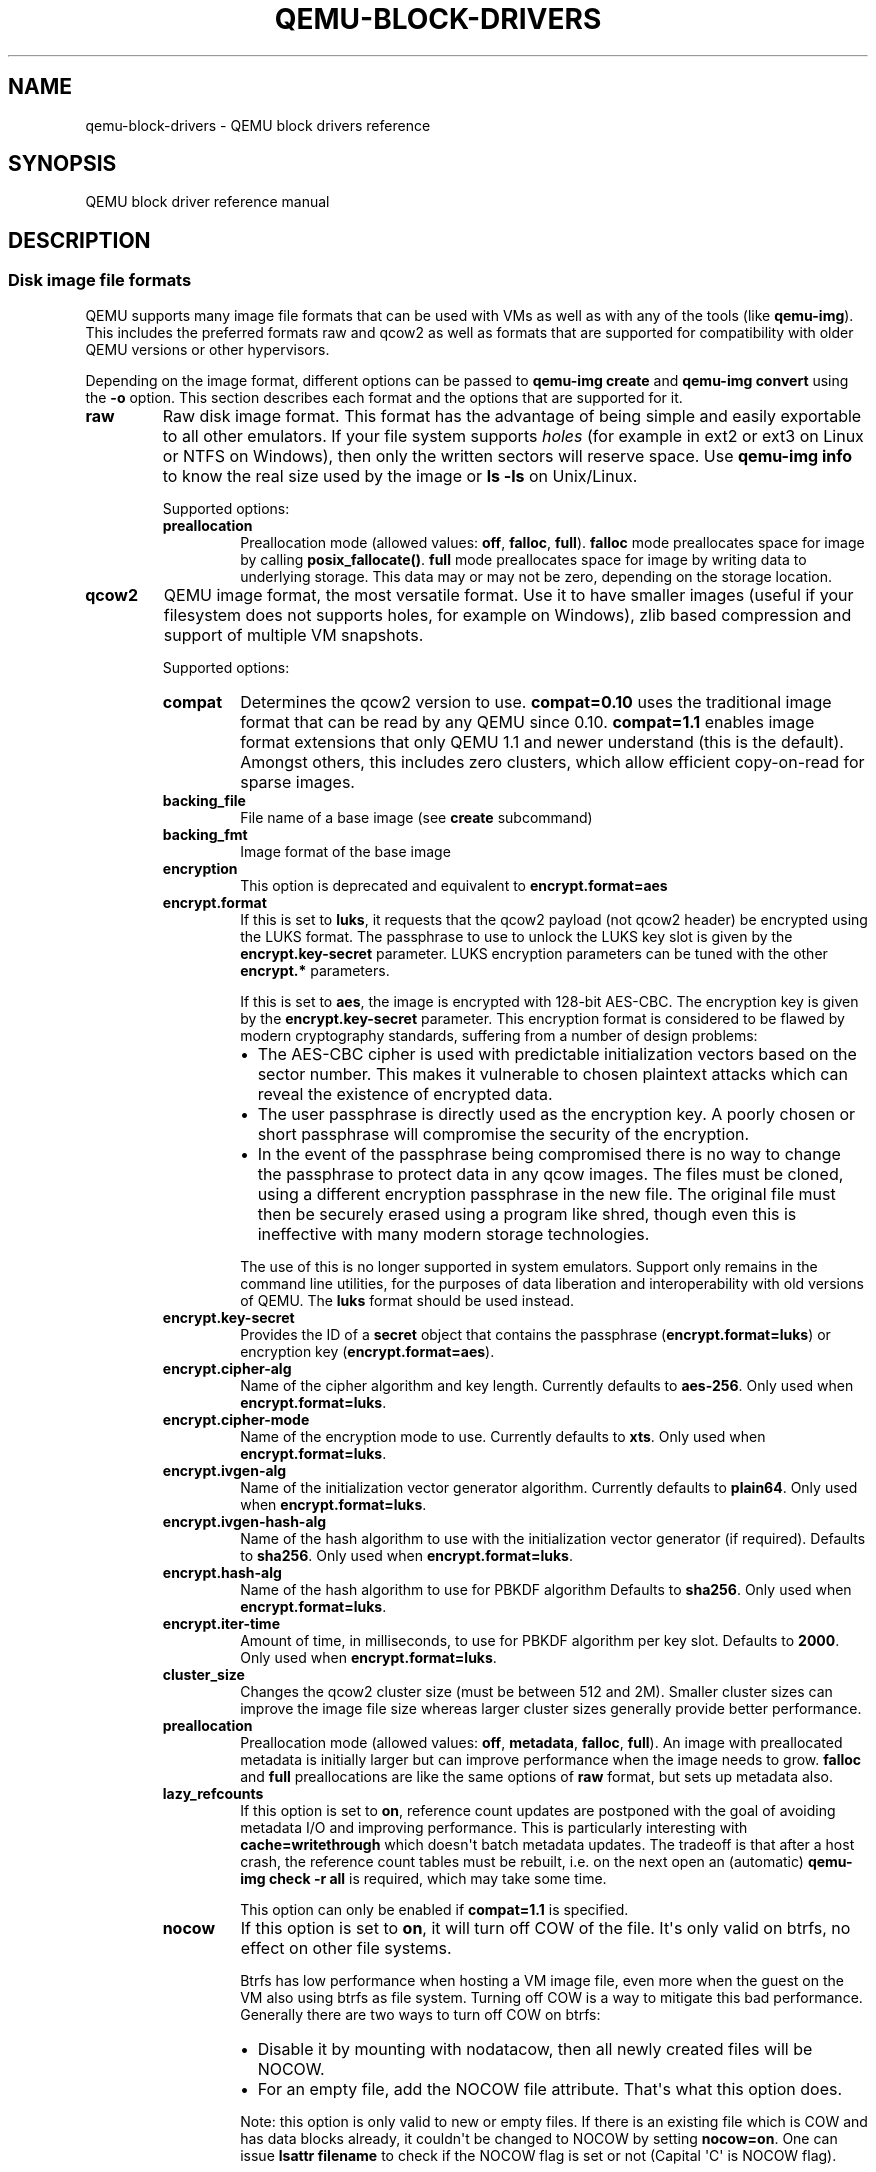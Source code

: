 .\" Man page generated from reStructuredText.
.
.TH "QEMU-BLOCK-DRIVERS" "7" "May 05, 2021" "6.0.0" "QEMU"
.SH NAME
qemu-block-drivers \- QEMU block drivers reference
.
.nr rst2man-indent-level 0
.
.de1 rstReportMargin
\\$1 \\n[an-margin]
level \\n[rst2man-indent-level]
level margin: \\n[rst2man-indent\\n[rst2man-indent-level]]
-
\\n[rst2man-indent0]
\\n[rst2man-indent1]
\\n[rst2man-indent2]
..
.de1 INDENT
.\" .rstReportMargin pre:
. RS \\$1
. nr rst2man-indent\\n[rst2man-indent-level] \\n[an-margin]
. nr rst2man-indent-level +1
.\" .rstReportMargin post:
..
.de UNINDENT
. RE
.\" indent \\n[an-margin]
.\" old: \\n[rst2man-indent\\n[rst2man-indent-level]]
.nr rst2man-indent-level -1
.\" new: \\n[rst2man-indent\\n[rst2man-indent-level]]
.in \\n[rst2man-indent\\n[rst2man-indent-level]]u
..
.SH SYNOPSIS
.sp
QEMU block driver reference manual
.SH DESCRIPTION
.SS Disk image file formats
.sp
QEMU supports many image file formats that can be used with VMs as well as with
any of the tools (like \fBqemu\-img\fP). This includes the preferred formats
raw and qcow2 as well as formats that are supported for compatibility with
older QEMU versions or other hypervisors.
.sp
Depending on the image format, different options can be passed to
\fBqemu\-img create\fP and \fBqemu\-img convert\fP using the \fB\-o\fP option.
This section describes each format and the options that are supported for it.
.INDENT 0.0
.TP
.B raw
Raw disk image format. This format has the advantage of
being simple and easily exportable to all other emulators. If your
file system supports \fIholes\fP (for example in ext2 or ext3 on
Linux or NTFS on Windows), then only the written sectors will reserve
space. Use \fBqemu\-img info\fP to know the real size used by the
image or \fBls \-ls\fP on Unix/Linux.
.sp
Supported options:
.INDENT 7.0
.TP
.B preallocation
Preallocation mode (allowed values: \fBoff\fP, \fBfalloc\fP,
\fBfull\fP). \fBfalloc\fP mode preallocates space for image by
calling \fBposix_fallocate()\fP\&. \fBfull\fP mode preallocates space
for image by writing data to underlying storage. This data may or
may not be zero, depending on the storage location.
.UNINDENT
.UNINDENT
.INDENT 0.0
.TP
.B qcow2
QEMU image format, the most versatile format. Use it to have smaller
images (useful if your filesystem does not supports holes, for example
on Windows), zlib based compression and support of multiple VM
snapshots.
.sp
Supported options:
.INDENT 7.0
.TP
.B compat
Determines the qcow2 version to use. \fBcompat=0.10\fP uses the
traditional image format that can be read by any QEMU since 0.10.
\fBcompat=1.1\fP enables image format extensions that only QEMU 1.1 and
newer understand (this is the default). Amongst others, this includes
zero clusters, which allow efficient copy\-on\-read for sparse images.
.UNINDENT
.INDENT 7.0
.TP
.B backing_file
File name of a base image (see \fBcreate\fP subcommand)
.UNINDENT
.INDENT 7.0
.TP
.B backing_fmt
Image format of the base image
.UNINDENT
.INDENT 7.0
.TP
.B encryption
This option is deprecated and equivalent to \fBencrypt.format=aes\fP
.UNINDENT
.INDENT 7.0
.TP
.B encrypt.format
If this is set to \fBluks\fP, it requests that the qcow2 payload (not
qcow2 header) be encrypted using the LUKS format. The passphrase to
use to unlock the LUKS key slot is given by the \fBencrypt.key\-secret\fP
parameter. LUKS encryption parameters can be tuned with the other
\fBencrypt.*\fP parameters.
.sp
If this is set to \fBaes\fP, the image is encrypted with 128\-bit AES\-CBC.
The encryption key is given by the \fBencrypt.key\-secret\fP parameter.
This encryption format is considered to be flawed by modern cryptography
standards, suffering from a number of design problems:
.INDENT 7.0
.IP \(bu 2
The AES\-CBC cipher is used with predictable initialization vectors based
on the sector number. This makes it vulnerable to chosen plaintext attacks
which can reveal the existence of encrypted data.
.IP \(bu 2
The user passphrase is directly used as the encryption key. A poorly
chosen or short passphrase will compromise the security of the encryption.
.IP \(bu 2
In the event of the passphrase being compromised there is no way to
change the passphrase to protect data in any qcow images. The files must
be cloned, using a different encryption passphrase in the new file. The
original file must then be securely erased using a program like shred,
though even this is ineffective with many modern storage technologies.
.UNINDENT
.sp
The use of this is no longer supported in system emulators. Support only
remains in the command line utilities, for the purposes of data liberation
and interoperability with old versions of QEMU. The \fBluks\fP format
should be used instead.
.UNINDENT
.INDENT 7.0
.TP
.B encrypt.key\-secret
Provides the ID of a \fBsecret\fP object that contains the passphrase
(\fBencrypt.format=luks\fP) or encryption key (\fBencrypt.format=aes\fP).
.UNINDENT
.INDENT 7.0
.TP
.B encrypt.cipher\-alg
Name of the cipher algorithm and key length. Currently defaults
to \fBaes\-256\fP\&. Only used when \fBencrypt.format=luks\fP\&.
.UNINDENT
.INDENT 7.0
.TP
.B encrypt.cipher\-mode
Name of the encryption mode to use. Currently defaults to \fBxts\fP\&.
Only used when \fBencrypt.format=luks\fP\&.
.UNINDENT
.INDENT 7.0
.TP
.B encrypt.ivgen\-alg
Name of the initialization vector generator algorithm. Currently defaults
to \fBplain64\fP\&. Only used when \fBencrypt.format=luks\fP\&.
.UNINDENT
.INDENT 7.0
.TP
.B encrypt.ivgen\-hash\-alg
Name of the hash algorithm to use with the initialization vector generator
(if required). Defaults to \fBsha256\fP\&. Only used when \fBencrypt.format=luks\fP\&.
.UNINDENT
.INDENT 7.0
.TP
.B encrypt.hash\-alg
Name of the hash algorithm to use for PBKDF algorithm
Defaults to \fBsha256\fP\&. Only used when \fBencrypt.format=luks\fP\&.
.UNINDENT
.INDENT 7.0
.TP
.B encrypt.iter\-time
Amount of time, in milliseconds, to use for PBKDF algorithm per key slot.
Defaults to \fB2000\fP\&. Only used when \fBencrypt.format=luks\fP\&.
.UNINDENT
.INDENT 7.0
.TP
.B cluster_size
Changes the qcow2 cluster size (must be between 512 and 2M). Smaller cluster
sizes can improve the image file size whereas larger cluster sizes generally
provide better performance.
.UNINDENT
.INDENT 7.0
.TP
.B preallocation
Preallocation mode (allowed values: \fBoff\fP, \fBmetadata\fP, \fBfalloc\fP,
\fBfull\fP). An image with preallocated metadata is initially larger but can
improve performance when the image needs to grow. \fBfalloc\fP and \fBfull\fP
preallocations are like the same options of \fBraw\fP format, but sets up
metadata also.
.UNINDENT
.INDENT 7.0
.TP
.B lazy_refcounts
If this option is set to \fBon\fP, reference count updates are postponed with
the goal of avoiding metadata I/O and improving performance. This is
particularly interesting with \fBcache=writethrough\fP which doesn\(aqt batch
metadata updates. The tradeoff is that after a host crash, the reference count
tables must be rebuilt, i.e. on the next open an (automatic) \fBqemu\-img
check \-r all\fP is required, which may take some time.
.sp
This option can only be enabled if \fBcompat=1.1\fP is specified.
.UNINDENT
.INDENT 7.0
.TP
.B nocow
If this option is set to \fBon\fP, it will turn off COW of the file. It\(aqs only
valid on btrfs, no effect on other file systems.
.sp
Btrfs has low performance when hosting a VM image file, even more
when the guest on the VM also using btrfs as file system. Turning off
COW is a way to mitigate this bad performance. Generally there are two
ways to turn off COW on btrfs:
.INDENT 7.0
.IP \(bu 2
Disable it by mounting with nodatacow, then all newly created files
will be NOCOW.
.IP \(bu 2
For an empty file, add the NOCOW file attribute. That\(aqs what this
option does.
.UNINDENT
.sp
Note: this option is only valid to new or empty files. If there is
an existing file which is COW and has data blocks already, it couldn\(aqt
be changed to NOCOW by setting \fBnocow=on\fP\&. One can issue \fBlsattr
filename\fP to check if the NOCOW flag is set or not (Capital \(aqC\(aq is
NOCOW flag).
.UNINDENT
.UNINDENT
.INDENT 0.0
.TP
.B qed
Old QEMU image format with support for backing files and compact image files
(when your filesystem or transport medium does not support holes).
.sp
When converting QED images to qcow2, you might want to consider using the
\fBlazy_refcounts=on\fP option to get a more QED\-like behaviour.
.sp
Supported options:
.INDENT 7.0
.TP
.B backing_file
File name of a base image (see \fBcreate\fP subcommand).
.UNINDENT
.INDENT 7.0
.TP
.B backing_fmt
Image file format of backing file (optional).  Useful if the format cannot be
autodetected because it has no header, like some vhd/vpc files.
.UNINDENT
.INDENT 7.0
.TP
.B cluster_size
Changes the cluster size (must be power\-of\-2 between 4K and 64K). Smaller
cluster sizes can improve the image file size whereas larger cluster sizes
generally provide better performance.
.UNINDENT
.INDENT 7.0
.TP
.B table_size
Changes the number of clusters per L1/L2 table (must be
power\-of\-2 between 1 and 16).  There is normally no need to
change this value but this option can between used for
performance benchmarking.
.UNINDENT
.UNINDENT
.INDENT 0.0
.TP
.B qcow
Old QEMU image format with support for backing files, compact image files,
encryption and compression.
.sp
Supported options:
.INDENT 7.0
.INDENT 3.5
.INDENT 0.0
.TP
.B backing_file
File name of a base image (see \fBcreate\fP subcommand)
.UNINDENT
.INDENT 0.0
.TP
.B encryption
This option is deprecated and equivalent to \fBencrypt.format=aes\fP
.UNINDENT
.INDENT 0.0
.TP
.B encrypt.format
If this is set to \fBaes\fP, the image is encrypted with 128\-bit AES\-CBC.
The encryption key is given by the \fBencrypt.key\-secret\fP parameter.
This encryption format is considered to be flawed by modern cryptography
standards, suffering from a number of design problems enumerated previously
against the \fBqcow2\fP image format.
.sp
The use of this is no longer supported in system emulators. Support only
remains in the command line utilities, for the purposes of data liberation
and interoperability with old versions of QEMU.
.sp
Users requiring native encryption should use the \fBqcow2\fP format
instead with \fBencrypt.format=luks\fP\&.
.UNINDENT
.INDENT 0.0
.TP
.B encrypt.key\-secret
Provides the ID of a \fBsecret\fP object that contains the encryption
key (\fBencrypt.format=aes\fP).
.UNINDENT
.UNINDENT
.UNINDENT
.UNINDENT
.INDENT 0.0
.TP
.B luks
LUKS v1 encryption format, compatible with Linux dm\-crypt/cryptsetup
.sp
Supported options:
.INDENT 7.0
.TP
.B key\-secret
Provides the ID of a \fBsecret\fP object that contains the passphrase.
.UNINDENT
.INDENT 7.0
.TP
.B cipher\-alg
Name of the cipher algorithm and key length. Currently defaults
to \fBaes\-256\fP\&.
.UNINDENT
.INDENT 7.0
.TP
.B cipher\-mode
Name of the encryption mode to use. Currently defaults to \fBxts\fP\&.
.UNINDENT
.INDENT 7.0
.TP
.B ivgen\-alg
Name of the initialization vector generator algorithm. Currently defaults
to \fBplain64\fP\&.
.UNINDENT
.INDENT 7.0
.TP
.B ivgen\-hash\-alg
Name of the hash algorithm to use with the initialization vector generator
(if required). Defaults to \fBsha256\fP\&.
.UNINDENT
.INDENT 7.0
.TP
.B hash\-alg
Name of the hash algorithm to use for PBKDF algorithm
Defaults to \fBsha256\fP\&.
.UNINDENT
.INDENT 7.0
.TP
.B iter\-time
Amount of time, in milliseconds, to use for PBKDF algorithm per key slot.
Defaults to \fB2000\fP\&.
.UNINDENT
.UNINDENT
.INDENT 0.0
.TP
.B vdi
VirtualBox 1.1 compatible image format.
.sp
Supported options:
.INDENT 7.0
.TP
.B static
If this option is set to \fBon\fP, the image is created with metadata
preallocation.
.UNINDENT
.UNINDENT
.INDENT 0.0
.TP
.B vmdk
VMware 3 and 4 compatible image format.
.sp
Supported options:
.INDENT 7.0
.TP
.B backing_file
File name of a base image (see \fBcreate\fP subcommand).
.UNINDENT
.INDENT 7.0
.TP
.B compat6
Create a VMDK version 6 image (instead of version 4)
.UNINDENT
.INDENT 7.0
.TP
.B hwversion
Specify vmdk virtual hardware version. Compat6 flag cannot be enabled
if hwversion is specified.
.UNINDENT
.INDENT 7.0
.TP
.B subformat
Specifies which VMDK subformat to use. Valid options are
\fBmonolithicSparse\fP (default),
\fBmonolithicFlat\fP,
\fBtwoGbMaxExtentSparse\fP,
\fBtwoGbMaxExtentFlat\fP and
\fBstreamOptimized\fP\&.
.UNINDENT
.UNINDENT
.INDENT 0.0
.TP
.B vpc
VirtualPC compatible image format (VHD).
.sp
Supported options:
.INDENT 7.0
.TP
.B subformat
Specifies which VHD subformat to use. Valid options are
\fBdynamic\fP (default) and \fBfixed\fP\&.
.UNINDENT
.UNINDENT
.INDENT 0.0
.TP
.B VHDX
Hyper\-V compatible image format (VHDX).
.sp
Supported options:
.INDENT 7.0
.TP
.B subformat
Specifies which VHDX subformat to use. Valid options are
\fBdynamic\fP (default) and \fBfixed\fP\&.
.INDENT 7.0
.TP
.B block_state_zero
Force use of payload blocks of type \(aqZERO\(aq.  Can be set to \fBon\fP (default)
or \fBoff\fP\&.  When set to \fBoff\fP, new blocks will be created as
\fBPAYLOAD_BLOCK_NOT_PRESENT\fP, which means parsers are free to return
arbitrary data for those blocks.  Do not set to \fBoff\fP when using
\fBqemu\-img convert\fP with \fBsubformat=dynamic\fP\&.
.UNINDENT
.INDENT 7.0
.TP
.B block_size
Block size; min 1 MB, max 256 MB.  0 means auto\-calculate based on
image size.
.UNINDENT
.INDENT 7.0
.TP
.B log_size
Log size; min 1 MB.
.UNINDENT
.UNINDENT
.UNINDENT
.SS Read\-only formats
.sp
More disk image file formats are supported in a read\-only mode.
.INDENT 0.0
.TP
.B bochs
Bochs images of \fBgrowing\fP type.
.UNINDENT
.INDENT 0.0
.TP
.B cloop
Linux Compressed Loop image, useful only to reuse directly compressed
CD\-ROM images present for example in the Knoppix CD\-ROMs.
.UNINDENT
.INDENT 0.0
.TP
.B dmg
Apple disk image.
.UNINDENT
.INDENT 0.0
.TP
.B parallels
Parallels disk image format.
.UNINDENT
.SS Using host drives
.sp
In addition to disk image files, QEMU can directly access host
devices. We describe here the usage for QEMU version >= 0.8.3.
.SS Linux
.sp
On Linux, you can directly use the host device filename instead of a
disk image filename provided you have enough privileges to access
it. For example, use \fB/dev/cdrom\fP to access to the CDROM.
.INDENT 0.0
.TP
.B CD
You can specify a CDROM device even if no CDROM is loaded. QEMU has
specific code to detect CDROM insertion or removal. CDROM ejection by
the guest OS is supported. Currently only data CDs are supported.
.TP
.B Floppy
You can specify a floppy device even if no floppy is loaded. Floppy
removal is currently not detected accurately (if you change floppy
without doing floppy access while the floppy is not loaded, the guest
OS will think that the same floppy is loaded).
Use of the host\(aqs floppy device is deprecated, and support for it will
be removed in a future release.
.TP
.B Hard disks
Hard disks can be used. Normally you must specify the whole disk
(\fB/dev/hdb\fP instead of \fB/dev/hdb1\fP) so that the guest OS can
see it as a partitioned disk. WARNING: unless you know what you do, it
is better to only make READ\-ONLY accesses to the hard disk otherwise
you may corrupt your host data (use the \fB\-snapshot\fP command
line option or modify the device permissions accordingly).
.UNINDENT
.SS Windows
.INDENT 0.0
.TP
.B CD
The preferred syntax is the drive letter (e.g. \fBd:\fP). The
alternate syntax \fB\e\e.\ed:\fP is supported. \fB/dev/cdrom\fP is
supported as an alias to the first CDROM drive.
.sp
Currently there is no specific code to handle removable media, so it
is better to use the \fBchange\fP or \fBeject\fP monitor commands to
change or eject media.
.TP
.B Hard disks
Hard disks can be used with the syntax: \fB\e\e.\ePhysicalDriveN\fP
where \fIN\fP is the drive number (0 is the first hard disk).
.sp
WARNING: unless you know what you do, it is better to only make
READ\-ONLY accesses to the hard disk otherwise you may corrupt your
host data (use the \fB\-snapshot\fP command line so that the
modifications are written in a temporary file).
.UNINDENT
.SS Mac OS X
.sp
\fB/dev/cdrom\fP is an alias to the first CDROM.
.sp
Currently there is no specific code to handle removable media, so it
is better to use the \fBchange\fP or \fBeject\fP monitor commands to
change or eject media.
.SS Virtual FAT disk images
.sp
QEMU can automatically create a virtual FAT disk image from a
directory tree. In order to use it, just type:
.INDENT 0.0
.INDENT 3.5
.sp
.nf
.ft C
qemu\-system\-x86_64 linux.img \-hdb fat:/my_directory
.ft P
.fi
.UNINDENT
.UNINDENT
.sp
Then you access access to all the files in the \fB/my_directory\fP
directory without having to copy them in a disk image or to export
them via SAMBA or NFS. The default access is \fIread\-only\fP\&.
.sp
Floppies can be emulated with the \fB:floppy:\fP option:
.INDENT 0.0
.INDENT 3.5
.sp
.nf
.ft C
qemu\-system\-x86_64 linux.img \-fda fat:floppy:/my_directory
.ft P
.fi
.UNINDENT
.UNINDENT
.sp
A read/write support is available for testing (beta stage) with the
\fB:rw:\fP option:
.INDENT 0.0
.INDENT 3.5
.sp
.nf
.ft C
qemu\-system\-x86_64 linux.img \-fda fat:floppy:rw:/my_directory
.ft P
.fi
.UNINDENT
.UNINDENT
.sp
What you should \fInever\fP do:
.INDENT 0.0
.IP \(bu 2
use non\-ASCII filenames
.IP \(bu 2
use "\-snapshot" together with ":rw:"
.IP \(bu 2
expect it to work when loadvm\(aqing
.IP \(bu 2
write to the FAT directory on the host system while accessing it with the guest system
.UNINDENT
.SS NBD access
.sp
QEMU can access directly to block device exported using the Network Block Device
protocol.
.INDENT 0.0
.INDENT 3.5
.sp
.nf
.ft C
qemu\-system\-x86_64 linux.img \-hdb nbd://my_nbd_server.mydomain.org:1024/
.ft P
.fi
.UNINDENT
.UNINDENT
.sp
If the NBD server is located on the same host, you can use an unix socket instead
of an inet socket:
.INDENT 0.0
.INDENT 3.5
.sp
.nf
.ft C
qemu\-system\-x86_64 linux.img \-hdb nbd+unix://?socket=/tmp/my_socket
.ft P
.fi
.UNINDENT
.UNINDENT
.sp
In this case, the block device must be exported using qemu\-nbd:
.INDENT 0.0
.INDENT 3.5
.sp
.nf
.ft C
qemu\-nbd \-\-socket=/tmp/my_socket my_disk.qcow2
.ft P
.fi
.UNINDENT
.UNINDENT
.sp
The use of qemu\-nbd allows sharing of a disk between several guests:
.INDENT 0.0
.INDENT 3.5
.sp
.nf
.ft C
qemu\-nbd \-\-socket=/tmp/my_socket \-\-share=2 my_disk.qcow2
.ft P
.fi
.UNINDENT
.UNINDENT
.sp
and then you can use it with two guests:
.INDENT 0.0
.INDENT 3.5
.sp
.nf
.ft C
qemu\-system\-x86_64 linux1.img \-hdb nbd+unix://?socket=/tmp/my_socket
qemu\-system\-x86_64 linux2.img \-hdb nbd+unix://?socket=/tmp/my_socket
.ft P
.fi
.UNINDENT
.UNINDENT
.sp
If the nbd\-server uses named exports (supported since NBD 2.9.18, or with QEMU\(aqs
own embedded NBD server), you must specify an export name in the URI:
.INDENT 0.0
.INDENT 3.5
.sp
.nf
.ft C
qemu\-system\-x86_64 \-cdrom nbd://localhost/debian\-500\-ppc\-netinst
qemu\-system\-x86_64 \-cdrom nbd://localhost/openSUSE\-11.1\-ppc\-netinst
.ft P
.fi
.UNINDENT
.UNINDENT
.sp
The URI syntax for NBD is supported since QEMU 1.3.  An alternative syntax is
also available.  Here are some example of the older syntax:
.INDENT 0.0
.INDENT 3.5
.sp
.nf
.ft C
qemu\-system\-x86_64 linux.img \-hdb nbd:my_nbd_server.mydomain.org:1024
qemu\-system\-x86_64 linux2.img \-hdb nbd:unix:/tmp/my_socket
qemu\-system\-x86_64 \-cdrom nbd:localhost:10809:exportname=debian\-500\-ppc\-netinst
.ft P
.fi
.UNINDENT
.UNINDENT
.SS Sheepdog disk images
.sp
Sheepdog is a distributed storage system for QEMU.  It provides highly
available block level storage volumes that can be attached to
QEMU\-based virtual machines.
.sp
You can create a Sheepdog disk image with the command:
.INDENT 0.0
.INDENT 3.5
.sp
.nf
.ft C
qemu\-img create sheepdog:///IMAGE SIZE
.ft P
.fi
.UNINDENT
.UNINDENT
.sp
where \fIIMAGE\fP is the Sheepdog image name and \fISIZE\fP is its
size.
.sp
To import the existing \fIFILENAME\fP to Sheepdog, you can use a
convert command.
.INDENT 0.0
.INDENT 3.5
.sp
.nf
.ft C
qemu\-img convert FILENAME sheepdog:///IMAGE
.ft P
.fi
.UNINDENT
.UNINDENT
.sp
You can boot from the Sheepdog disk image with the command:
.INDENT 0.0
.INDENT 3.5
.sp
.nf
.ft C
qemu\-system\-x86_64 sheepdog:///IMAGE
.ft P
.fi
.UNINDENT
.UNINDENT
.sp
You can also create a snapshot of the Sheepdog image like qcow2.
.INDENT 0.0
.INDENT 3.5
.sp
.nf
.ft C
qemu\-img snapshot \-c TAG sheepdog:///IMAGE
.ft P
.fi
.UNINDENT
.UNINDENT
.sp
where \fITAG\fP is a tag name of the newly created snapshot.
.sp
To boot from the Sheepdog snapshot, specify the tag name of the
snapshot.
.INDENT 0.0
.INDENT 3.5
.sp
.nf
.ft C
qemu\-system\-x86_64 sheepdog:///IMAGE#TAG
.ft P
.fi
.UNINDENT
.UNINDENT
.sp
You can create a cloned image from the existing snapshot.
.INDENT 0.0
.INDENT 3.5
.sp
.nf
.ft C
qemu\-img create \-b sheepdog:///BASE#TAG sheepdog:///IMAGE
.ft P
.fi
.UNINDENT
.UNINDENT
.sp
where \fIBASE\fP is an image name of the source snapshot and \fITAG\fP
is its tag name.
.sp
You can use an unix socket instead of an inet socket:
.INDENT 0.0
.INDENT 3.5
.sp
.nf
.ft C
qemu\-system\-x86_64 sheepdog+unix:///IMAGE?socket=PATH
.ft P
.fi
.UNINDENT
.UNINDENT
.sp
If the Sheepdog daemon doesn\(aqt run on the local host, you need to
specify one of the Sheepdog servers to connect to.
.INDENT 0.0
.INDENT 3.5
.sp
.nf
.ft C
qemu\-img create sheepdog://HOSTNAME:PORT/IMAGE SIZE
qemu\-system\-x86_64 sheepdog://HOSTNAME:PORT/IMAGE
.ft P
.fi
.UNINDENT
.UNINDENT
.SS iSCSI LUNs
.sp
iSCSI is a popular protocol used to access SCSI devices across a computer
network.
.sp
There are two different ways iSCSI devices can be used by QEMU.
.sp
The first method is to mount the iSCSI LUN on the host, and make it appear as
any other ordinary SCSI device on the host and then to access this device as a
/dev/sd device from QEMU. How to do this differs between host OSes.
.sp
The second method involves using the iSCSI initiator that is built into
QEMU. This provides a mechanism that works the same way regardless of which
host OS you are running QEMU on. This section will describe this second method
of using iSCSI together with QEMU.
.sp
In QEMU, iSCSI devices are described using special iSCSI URLs. URL syntax:
.INDENT 0.0
.INDENT 3.5
.sp
.nf
.ft C
iscsi://[<username>[%<password>]@]<host>[:<port>]/<target\-iqn\-name>/<lun>
.ft P
.fi
.UNINDENT
.UNINDENT
.sp
Username and password are optional and only used if your target is set up
using CHAP authentication for access control.
Alternatively the username and password can also be set via environment
variables to have these not show up in the process list:
.INDENT 0.0
.INDENT 3.5
.sp
.nf
.ft C
export LIBISCSI_CHAP_USERNAME=<username>
export LIBISCSI_CHAP_PASSWORD=<password>
iscsi://<host>/<target\-iqn\-name>/<lun>
.ft P
.fi
.UNINDENT
.UNINDENT
.sp
Various session related parameters can be set via special options, either
in a configuration file provided via \(aq\-readconfig\(aq or directly on the
command line.
.sp
If the initiator\-name is not specified qemu will use a default name
of \(aqiqn.2008\-11.org.linux\-kvm[:<uuid>\(aq] where <uuid> is the UUID of the
virtual machine. If the UUID is not specified qemu will use
\(aqiqn.2008\-11.org.linux\-kvm[:<name>\(aq] where <name> is the name of the
virtual machine.
.sp
Setting a specific initiator name to use when logging in to the target:
.INDENT 0.0
.INDENT 3.5
.sp
.nf
.ft C
\-iscsi initiator\-name=iqn.qemu.test:my\-initiator
.ft P
.fi
.UNINDENT
.UNINDENT
.sp
Controlling which type of header digest to negotiate with the target:
.INDENT 0.0
.INDENT 3.5
.sp
.nf
.ft C
\-iscsi header\-digest=CRC32C|CRC32C\-NONE|NONE\-CRC32C|NONE
.ft P
.fi
.UNINDENT
.UNINDENT
.sp
These can also be set via a configuration file:
.INDENT 0.0
.INDENT 3.5
.sp
.nf
.ft C
[iscsi]
  user = "CHAP username"
  password = "CHAP password"
  initiator\-name = "iqn.qemu.test:my\-initiator"
  # header digest is one of CRC32C|CRC32C\-NONE|NONE\-CRC32C|NONE
  header\-digest = "CRC32C"
.ft P
.fi
.UNINDENT
.UNINDENT
.sp
Setting the target name allows different options for different targets:
.INDENT 0.0
.INDENT 3.5
.sp
.nf
.ft C
[iscsi "iqn.target.name"]
  user = "CHAP username"
  password = "CHAP password"
  initiator\-name = "iqn.qemu.test:my\-initiator"
  # header digest is one of CRC32C|CRC32C\-NONE|NONE\-CRC32C|NONE
  header\-digest = "CRC32C"
.ft P
.fi
.UNINDENT
.UNINDENT
.sp
How to use a configuration file to set iSCSI configuration options:
.INDENT 0.0
.INDENT 3.5
.sp
.nf
.ft C
cat >iscsi.conf <<EOF
[iscsi]
  user = "me"
  password = "my password"
  initiator\-name = "iqn.qemu.test:my\-initiator"
  header\-digest = "CRC32C"
EOF

qemu\-system\-x86_64 \-drive file=iscsi://127.0.0.1/iqn.qemu.test/1 \e
  \-readconfig iscsi.conf
.ft P
.fi
.UNINDENT
.UNINDENT
.sp
How to set up a simple iSCSI target on loopback and access it via QEMU:
this example shows how to set up an iSCSI target with one CDROM and one DISK
using the Linux STGT software target. This target is available on Red Hat based
systems as the package \(aqscsi\-target\-utils\(aq.
.INDENT 0.0
.INDENT 3.5
.sp
.nf
.ft C
tgtd \-\-iscsi portal=127.0.0.1:3260
tgtadm \-\-lld iscsi \-\-op new \-\-mode target \-\-tid 1 \-T iqn.qemu.test
tgtadm \-\-lld iscsi \-\-mode logicalunit \-\-op new \-\-tid 1 \-\-lun 1 \e
    \-b /IMAGES/disk.img \-\-device\-type=disk
tgtadm \-\-lld iscsi \-\-mode logicalunit \-\-op new \-\-tid 1 \-\-lun 2 \e
    \-b /IMAGES/cd.iso \-\-device\-type=cd
tgtadm \-\-lld iscsi \-\-op bind \-\-mode target \-\-tid 1 \-I ALL

qemu\-system\-x86_64 \-iscsi initiator\-name=iqn.qemu.test:my\-initiator \e
  \-boot d \-drive file=iscsi://127.0.0.1/iqn.qemu.test/1 \e
  \-cdrom iscsi://127.0.0.1/iqn.qemu.test/2
.ft P
.fi
.UNINDENT
.UNINDENT
.SS GlusterFS disk images
.sp
GlusterFS is a user space distributed file system.
.sp
You can boot from the GlusterFS disk image with the command:
.sp
URI:
.INDENT 0.0
.INDENT 3.5
.sp
.nf
.ft C
qemu\-system\-x86_64 \-drive file=gluster[+TYPE]://[HOST}[:PORT]]/VOLUME/PATH
                             [?socket=...][,file.debug=9][,file.logfile=...]
.ft P
.fi
.UNINDENT
.UNINDENT
.sp
JSON:
.INDENT 0.0
.INDENT 3.5
.sp
.nf
.ft C
qemu\-system\-x86_64 \(aqjson:{"driver":"qcow2",
                         "file":{"driver":"gluster",
                                  "volume":"testvol","path":"a.img","debug":9,"logfile":"...",
                                  "server":[{"type":"tcp","host":"...","port":"..."},
                                            {"type":"unix","socket":"..."}]}}\(aq
.ft P
.fi
.UNINDENT
.UNINDENT
.sp
\fIgluster\fP is the protocol.
.sp
\fITYPE\fP specifies the transport type used to connect to gluster
management daemon (glusterd). Valid transport types are
tcp and unix. In the URI form, if a transport type isn\(aqt specified,
then tcp type is assumed.
.sp
\fIHOST\fP specifies the server where the volume file specification for
the given volume resides. This can be either a hostname or an ipv4 address.
If transport type is unix, then \fIHOST\fP field should not be specified.
Instead \fIsocket\fP field needs to be populated with the path to unix domain
socket.
.sp
\fIPORT\fP is the port number on which glusterd is listening. This is optional
and if not specified, it defaults to port 24007. If the transport type is unix,
then \fIPORT\fP should not be specified.
.sp
\fIVOLUME\fP is the name of the gluster volume which contains the disk image.
.sp
\fIPATH\fP is the path to the actual disk image that resides on gluster volume.
.sp
\fIdebug\fP is the logging level of the gluster protocol driver. Debug levels
are 0\-9, with 9 being the most verbose, and 0 representing no debugging output.
The default level is 4. The current logging levels defined in the gluster source
are 0 \- None, 1 \- Emergency, 2 \- Alert, 3 \- Critical, 4 \- Error, 5 \- Warning,
6 \- Notice, 7 \- Info, 8 \- Debug, 9 \- Trace
.sp
\fIlogfile\fP is a commandline option to mention log file path which helps in
logging to the specified file and also help in persisting the gfapi logs. The
default is stderr.
.sp
You can create a GlusterFS disk image with the command:
.INDENT 0.0
.INDENT 3.5
.sp
.nf
.ft C
qemu\-img create gluster://HOST/VOLUME/PATH SIZE
.ft P
.fi
.UNINDENT
.UNINDENT
.sp
Examples
.INDENT 0.0
.INDENT 3.5
.sp
.nf
.ft C
qemu\-system\-x86_64 \-drive file=gluster://1.2.3.4/testvol/a.img
qemu\-system\-x86_64 \-drive file=gluster+tcp://1.2.3.4/testvol/a.img
qemu\-system\-x86_64 \-drive file=gluster+tcp://1.2.3.4:24007/testvol/dir/a.img
qemu\-system\-x86_64 \-drive file=gluster+tcp://[1:2:3:4:5:6:7:8]/testvol/dir/a.img
qemu\-system\-x86_64 \-drive file=gluster+tcp://[1:2:3:4:5:6:7:8]:24007/testvol/dir/a.img
qemu\-system\-x86_64 \-drive file=gluster+tcp://server.domain.com:24007/testvol/dir/a.img
qemu\-system\-x86_64 \-drive file=gluster+unix:///testvol/dir/a.img?socket=/tmp/glusterd.socket
qemu\-system\-x86_64 \-drive file=gluster+rdma://1.2.3.4:24007/testvol/a.img
qemu\-system\-x86_64 \-drive file=gluster://1.2.3.4/testvol/a.img,file.debug=9,file.logfile=/var/log/qemu\-gluster.log
qemu\-system\-x86_64 \(aqjson:{"driver":"qcow2",
                         "file":{"driver":"gluster",
                                  "volume":"testvol","path":"a.img",
                                  "debug":9,"logfile":"/var/log/qemu\-gluster.log",
                                  "server":[{"type":"tcp","host":"1.2.3.4","port":24007},
                                            {"type":"unix","socket":"/var/run/glusterd.socket"}]}}\(aq
qemu\-system\-x86_64 \-drive driver=qcow2,file.driver=gluster,file.volume=testvol,file.path=/path/a.img,
                                     file.debug=9,file.logfile=/var/log/qemu\-gluster.log,
                                     file.server.0.type=tcp,file.server.0.host=1.2.3.4,file.server.0.port=24007,
                                     file.server.1.type=unix,file.server.1.socket=/var/run/glusterd.socket
.ft P
.fi
.UNINDENT
.UNINDENT
.SS Secure Shell (ssh) disk images
.sp
You can access disk images located on a remote ssh server
by using the ssh protocol:
.INDENT 0.0
.INDENT 3.5
.sp
.nf
.ft C
qemu\-system\-x86_64 \-drive file=ssh://[USER@]SERVER[:PORT]/PATH[?host_key_check=HOST_KEY_CHECK]
.ft P
.fi
.UNINDENT
.UNINDENT
.sp
Alternative syntax using properties:
.INDENT 0.0
.INDENT 3.5
.sp
.nf
.ft C
qemu\-system\-x86_64 \-drive file.driver=ssh[,file.user=USER],file.host=SERVER[,file.port=PORT],file.path=PATH[,file.host_key_check=HOST_KEY_CHECK]
.ft P
.fi
.UNINDENT
.UNINDENT
.sp
\fIssh\fP is the protocol.
.sp
\fIUSER\fP is the remote user.  If not specified, then the local
username is tried.
.sp
\fISERVER\fP specifies the remote ssh server.  Any ssh server can be
used, but it must implement the sftp\-server protocol.  Most Unix/Linux
systems should work without requiring any extra configuration.
.sp
\fIPORT\fP is the port number on which sshd is listening.  By default
the standard ssh port (22) is used.
.sp
\fIPATH\fP is the path to the disk image.
.sp
The optional \fIHOST_KEY_CHECK\fP parameter controls how the remote
host\(aqs key is checked.  The default is \fByes\fP which means to use
the local \fB\&.ssh/known_hosts\fP file.  Setting this to \fBno\fP
turns off known\-hosts checking.  Or you can check that the host key
matches a specific fingerprint:
\fBhost_key_check=md5:78:45:8e:14:57:4f:d5:45:83:0a:0e:f3:49:82:c9:c8\fP
(\fBsha1:\fP can also be used as a prefix, but note that OpenSSH
tools only use MD5 to print fingerprints).
.sp
Currently authentication must be done using ssh\-agent.  Other
authentication methods may be supported in future.
.sp
Note: Many ssh servers do not support an \fBfsync\fP\-style operation.
The ssh driver cannot guarantee that disk flush requests are
obeyed, and this causes a risk of disk corruption if the remote
server or network goes down during writes.  The driver will
print a warning when \fBfsync\fP is not supported:
.INDENT 0.0
.INDENT 3.5
.sp
.nf
.ft C
warning: ssh server ssh.example.com:22 does not support fsync
.ft P
.fi
.UNINDENT
.UNINDENT
.sp
With sufficiently new versions of libssh and OpenSSH, \fBfsync\fP is
supported.
.SS NVMe disk images
.sp
NVM Express (NVMe) storage controllers can be accessed directly by a userspace
driver in QEMU.  This bypasses the host kernel file system and block layers
while retaining QEMU block layer functionalities, such as block jobs, I/O
throttling, image formats, etc.  Disk I/O performance is typically higher than
with \fB\-drive file=/dev/sda\fP using either thread pool or linux\-aio.
.sp
The controller will be exclusively used by the QEMU process once started. To be
able to share storage between multiple VMs and other applications on the host,
please use the file based protocols.
.sp
Before starting QEMU, bind the host NVMe controller to the host vfio\-pci
driver.  For example:
.INDENT 0.0
.INDENT 3.5
.sp
.nf
.ft C
# modprobe vfio\-pci
# lspci \-n \-s 0000:06:0d.0
06:0d.0 0401: 1102:0002 (rev 08)
# echo 0000:06:0d.0 > /sys/bus/pci/devices/0000:06:0d.0/driver/unbind
# echo 1102 0002 > /sys/bus/pci/drivers/vfio\-pci/new_id

# qemu\-system\-x86_64 \-drive file=nvme://HOST:BUS:SLOT.FUNC/NAMESPACE
.ft P
.fi
.UNINDENT
.UNINDENT
.sp
Alternative syntax using properties:
.INDENT 0.0
.INDENT 3.5
.sp
.nf
.ft C
qemu\-system\-x86_64 \-drive file.driver=nvme,file.device=HOST:BUS:SLOT.FUNC,file.namespace=NAMESPACE
.ft P
.fi
.UNINDENT
.UNINDENT
.sp
\fIHOST\fP:\fIBUS\fP:\fISLOT\fP\&.\fIFUNC\fP is the NVMe controller\(aqs PCI device
address on the host.
.sp
\fINAMESPACE\fP is the NVMe namespace number, starting from 1.
.SS Disk image file locking
.sp
By default, QEMU tries to protect image files from unexpected concurrent
access, as long as it\(aqs supported by the block protocol driver and host
operating system. If multiple QEMU processes (including QEMU emulators and
utilities) try to open the same image with conflicting accessing modes, all but
the first one will get an error.
.sp
This feature is currently supported by the file protocol on Linux with the Open
File Descriptor (OFD) locking API, and can be configured to fall back to POSIX
locking if the POSIX host doesn\(aqt support Linux OFD locking.
.sp
To explicitly enable image locking, specify "locking=on" in the file protocol
driver options. If OFD locking is not possible, a warning will be printed and
the POSIX locking API will be used. In this case there is a risk that the lock
will get silently lost when doing hot plugging and block jobs, due to the
shortcomings of the POSIX locking API.
.sp
QEMU transparently handles lock handover during shared storage migration.  For
shared virtual disk images between multiple VMs, the "share\-rw" device option
should be used.
.sp
By default, the guest has exclusive write access to its disk image. If the
guest can safely share the disk image with other writers the
\fB\-device ...,share\-rw=on\fP parameter can be used.  This is only safe if
the guest is running software, such as a cluster file system, that
coordinates disk accesses to avoid corruption.
.sp
Note that share\-rw=on only declares the guest\(aqs ability to share the disk.
Some QEMU features, such as image file formats, require exclusive write access
to the disk image and this is unaffected by the share\-rw=on option.
.sp
Alternatively, locking can be fully disabled by "locking=off" block device
option. In the command line, the option is usually in the form of
"file.locking=off" as the protocol driver is normally placed as a "file" child
under a format driver. For example:
.INDENT 0.0
.INDENT 3.5
.sp
.nf
.ft C
\-blockdev driver=qcow2,file.filename=/path/to/image,file.locking=off,file.driver=file
.ft P
.fi
.UNINDENT
.UNINDENT
.sp
To check if image locking is active, check the output of the "lslocks" command
on host and see if there are locks held by the QEMU process on the image file.
More than one byte could be locked by the QEMU instance, each byte of which
reflects a particular permission that is acquired or protected by the running
block driver.
.SS Filter drivers
.sp
QEMU supports several filter drivers, which don\(aqt store any data, but perform
some additional tasks, hooking io requests.
.INDENT 0.0
.TP
.B preallocate
The preallocate filter driver is intended to be inserted between format
and protocol nodes and preallocates some additional space
(expanding the protocol file) when writing past the file’s end. This can be
useful for file\-systems with slow allocation.
.sp
Supported options:
.INDENT 7.0
.TP
.B prealloc\-align
On preallocation, align the file length to this value (in bytes), default 1M.
.UNINDENT
.INDENT 7.0
.TP
.B prealloc\-size
How much to preallocate (in bytes), default 128M.
.UNINDENT
.UNINDENT
.SH SEE ALSO
.sp
The HTML documentation of QEMU for more precise information and Linux
user mode emulator invocation.
.SH AUTHOR
Fabrice Bellard and the QEMU Project developers
.SH COPYRIGHT
2020, The QEMU Project Developers
.\" Generated by docutils manpage writer.
.
